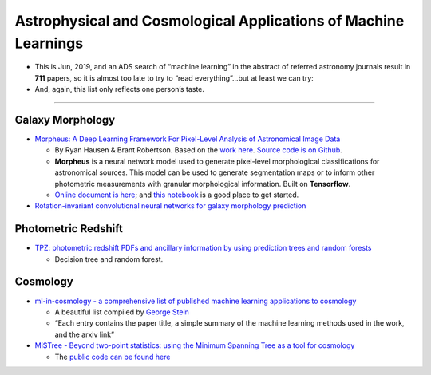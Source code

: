 Astrophysical and Cosmological Applications of Machine Learnings
================================================================

-  This is Jun, 2019, and an ADS search of “machine learning” in the
   abstract of referred astronomy journals result in **711** papers, so
   it is almost too late to try to “read everything”…but at least we can
   try:

-  And, again, this list only reflects one person’s taste.

--------------

Galaxy Morphology
-----------------

-  `Morpheus: A Deep Learning Framework For Pixel-Level Analysis of
   Astronomical Image
   Data <https://morpheus-project.github.io/morpheus/>`__

   -  By Ryan Hausen & Brant Robertson. Based on the `work
      here <https://arxiv.org/pdf/1906.11248.pdf>`__. `Source code is on
      Github <https://github.com/morpheus-project/morpheus>`__.
   -  **Morpheus** is a neural network model used to generate
      pixel-level morphological classifications for astronomical
      sources. This model can be used to generate segmentation maps or
      to inform other photometric measurements with granular
      morphological information. Built on **Tensorflow**.
   -  `Online document is
      here <https://morpheus-astro.readthedocs.io/en/latest/>`__; and
      `this
      notebook <https://github.com/morpheus-project/morpheus/blob/master/examples/example_array.ipynb>`__
      is a good place to get started.

-  `Rotation-invariant convolutional neural networks for galaxy
   morphology
   prediction <https://ui.adsabs.harvard.edu/abs/2015MNRAS.450.1441D/abstract>`__

Photometric Redshift
--------------------

-  `TPZ: photometric redshift PDFs and ancillary information by using
   prediction trees and random
   forests <https://ui.adsabs.harvard.edu/abs/2013MNRAS.432.1483C/abstract>`__

   -  Decision tree and random forest.

Cosmology
---------

-  `ml-in-cosmology - a comprehensive list of published machine learning
   applications to
   cosmology <https://github.com/georgestein/ml-in-cosmology>`__

   -  A beautiful list compiled by `George
      Stein <https://github.com/georgestein>`__
   -  “Each entry contains the paper title, a simple summary of the
      machine learning methods used in the work, and the arxiv link”

-  `MiSTree - Beyond two-point statistics: using the Minimum Spanning
   Tree as a tool for
   cosmology <https://knaidoo29.github.io/mistreedoc/index.html>`__

   -  The `public code can be found
      here <https://github.com/knaidoo29/mistree>`__
